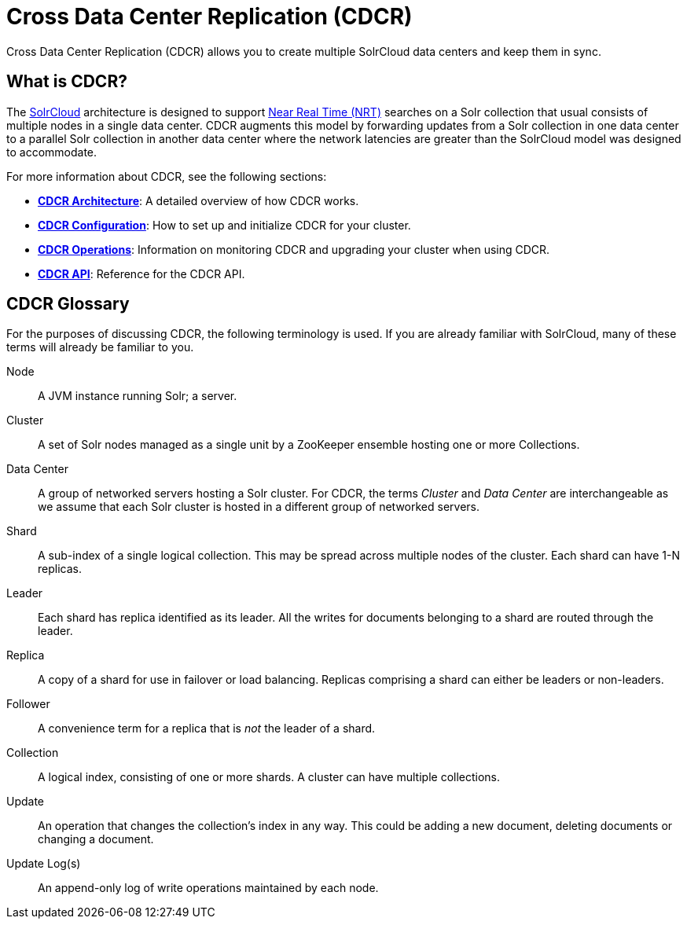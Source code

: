 = Cross Data Center Replication (CDCR)
:page-children: cdcr-architecture, cdcr-config, cdcr-operations, cdcr-api
// Licensed to the Apache Software Foundation (ASF) under one
// or more contributor license agreements.  See the NOTICE file
// distributed with this work for additional information
// regarding copyright ownership.  The ASF licenses this file
// to you under the Apache License, Version 2.0 (the
// "License"); you may not use this file except in compliance
// with the License.  You may obtain a copy of the License at
//
//   http://www.apache.org/licenses/LICENSE-2.0
//
// Unless required by applicable law or agreed to in writing,
// software distributed under the License is distributed on an
// "AS IS" BASIS, WITHOUT WARRANTIES OR CONDITIONS OF ANY
// KIND, either express or implied.  See the License for the
// specific language governing permissions and limitations
// under the License.

Cross Data Center Replication (CDCR) allows you to create multiple SolrCloud data centers and keep them in sync.

== What is CDCR?

The <<solrcloud.adoc#solrcloud,SolrCloud>> architecture is designed to support <<near-real-time-searching.adoc#near-real-time-searching,Near Real Time (NRT)>> searches on a Solr collection that usual consists of multiple nodes in a single data center. CDCR augments this model by forwarding updates from a Solr collection in one data center to a parallel Solr collection in another data center where the network latencies are greater than the SolrCloud model was designed to accommodate.

For more information about CDCR, see the following sections:

* *<<cdcr-architecture.adoc#cdcr-architecture,CDCR Architecture>>*: A detailed overview of how CDCR works.
* *<<cdcr-config.adoc#cdcr-config,CDCR Configuration>>*: How to set up and initialize CDCR for your cluster.
* *<<cdcr-operations.adoc#cdcr-operations,CDCR Operations>>*: Information on monitoring CDCR and upgrading your cluster when using CDCR.
* *<<cdcr-api.adoc#cdcr-api,CDCR API>>*: Reference for the CDCR API.


// Are there any terms here that are new? If not, I think we should remove this.
== CDCR Glossary

For the purposes of discussing CDCR, the following terminology is used. If you are already familiar with SolrCloud, many of these terms will already be familiar to you.

[glossary]
Node:: A JVM instance running Solr; a server.
Cluster:: A set of Solr nodes managed as a single unit by a ZooKeeper ensemble hosting one or more Collections.
Data Center:: A group of networked servers hosting a Solr cluster. For CDCR, the terms _Cluster_ and _Data Center_ are interchangeable as we assume that each Solr cluster is hosted in a different group of networked servers.
Shard:: A sub-index of a single logical collection. This may be spread across multiple nodes of the cluster. Each shard can have 1-N replicas.
Leader:: Each shard has replica identified as its leader. All the writes for documents belonging to a shard are routed through the leader.
Replica:: A copy of a shard for use in failover or load balancing. Replicas comprising a shard can either be leaders or non-leaders.
Follower:: A convenience term for a replica that is _not_ the leader of a shard.
Collection:: A logical index, consisting of one or more shards. A cluster can have multiple collections.
Update:: An operation that changes the collection's index in any way. This could be adding a new document, deleting documents or changing a document.
Update Log(s):: An append-only log of write operations maintained by each node.
